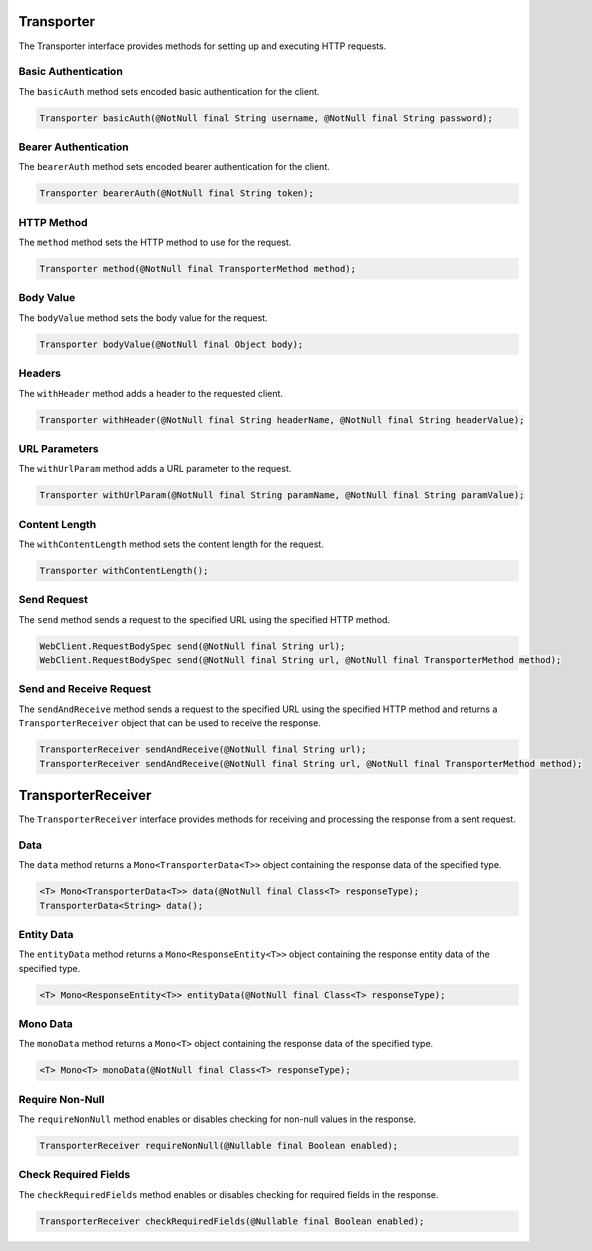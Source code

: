 
Transporter
-----------

The Transporter interface provides methods for setting up and executing HTTP requests.

Basic Authentication
^^^^^^^^^^^^^^^^^^^^

The ``basicAuth`` method sets encoded basic authentication for the client.

.. code-block:: java

    Transporter basicAuth(@NotNull final String username, @NotNull final String password);

Bearer Authentication
^^^^^^^^^^^^^^^^^^^^^

The ``bearerAuth`` method sets encoded bearer authentication for the client.

.. code-block:: java

    Transporter bearerAuth(@NotNull final String token);

HTTP Method
^^^^^^^^^^^

The ``method`` method sets the HTTP method to use for the request.

.. code-block:: java

    Transporter method(@NotNull final TransporterMethod method);

Body Value
^^^^^^^^^^

The ``bodyValue`` method sets the body value for the request.

.. code-block:: java

    Transporter bodyValue(@NotNull final Object body);

Headers
^^^^^^^

The ``withHeader`` method adds a header to the requested client.

.. code-block:: java

    Transporter withHeader(@NotNull final String headerName, @NotNull final String headerValue);

URL Parameters
^^^^^^^^^^^^^^

The ``withUrlParam`` method adds a URL parameter to the request.

.. code-block:: java

    Transporter withUrlParam(@NotNull final String paramName, @NotNull final String paramValue);

Content Length
^^^^^^^^^^^^^^

The ``withContentLength`` method sets the content length for the request.

.. code-block:: java

    Transporter withContentLength();

Send Request
^^^^^^^^^^^^

The ``send`` method sends a request to the specified URL using the specified HTTP method.

.. code-block:: java

    WebClient.RequestBodySpec send(@NotNull final String url);
    WebClient.RequestBodySpec send(@NotNull final String url, @NotNull final TransporterMethod method);

Send and Receive Request
^^^^^^^^^^^^^^^^^^^^^^^^^^

The ``sendAndReceive`` method sends a request to the specified URL using the specified HTTP method and returns a ``TransporterReceiver`` object that can be used to receive the response.

.. code-block:: java

    TransporterReceiver sendAndReceive(@NotNull final String url);
    TransporterReceiver sendAndReceive(@NotNull final String url, @NotNull final TransporterMethod method);

TransporterReceiver
-------------------

The ``TransporterReceiver`` interface provides methods for receiving and processing the response from a sent request.

Data
^^^^

The ``data`` method returns a ``Mono<TransporterData<T>>`` object containing the response data of the specified type.

.. code-block:: java

    <T> Mono<TransporterData<T>> data(@NotNull final Class<T> responseType);
    TransporterData<String> data();

Entity Data
^^^^^^^^^^^

The ``entityData`` method returns a ``Mono<ResponseEntity<T>>`` object containing the response entity data of the specified type.

.. code-block:: java

    <T> Mono<ResponseEntity<T>> entityData(@NotNull final Class<T> responseType);

Mono Data
^^^^^^^^^

The ``monoData`` method returns a ``Mono<T>`` object containing the response data of the specified type.

.. code-block:: java

    <T> Mono<T> monoData(@NotNull final Class<T> responseType);

Require Non-Null
^^^^^^^^^^^^^^^^

The ``requireNonNull`` method enables or disables checking for non-null values in the response.

.. code-block:: java

    TransporterReceiver requireNonNull(@Nullable final Boolean enabled);

Check Required Fields
^^^^^^^^^^^^^^^^^^^^^

The ``checkRequiredFields`` method enables or disables checking for required fields in the response.

.. code-block:: java

    TransporterReceiver checkRequiredFields(@Nullable final Boolean enabled);
